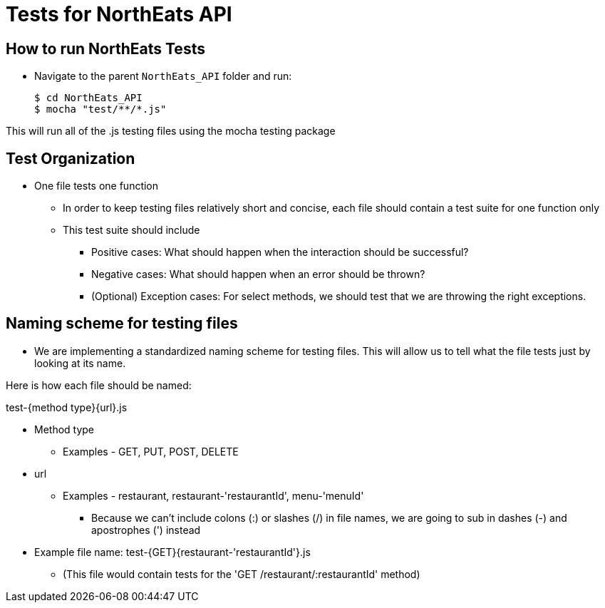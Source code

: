 = Tests for NorthEats API

== How to run NorthEats Tests

* Navigate to the parent `NorthEats_API` folder and run:

 $ cd NorthEats_API
 $ mocha "test/**/*.js"

This will run all of the .js testing files using the mocha testing package

== Test Organization

* One file tests one function
  ** In order to keep testing files relatively short and concise, each file should contain a test suite for one function only
  ** This test suite should include
    *** Positive cases: What should happen when the interaction should be successful?
    *** Negative cases: What should happen when an error should be thrown?
    *** (Optional) Exception cases: For select methods, we should test that we are throwing the right exceptions.

== Naming scheme for testing files

* We are implementing a standardized naming scheme for testing files. This will allow us to tell what the file tests just by looking at its name.

Here is how each file should be named:

test-{method type}{url}.js

* Method type
** Examples - GET, PUT, POST, DELETE

* url
** Examples - restaurant, restaurant-'restaurantId', menu-'menuId'
*** Because we can't include colons (:) or slashes (/) in file names, we are going to sub in dashes (-) and apostrophes (') instead

* Example file name: test-{GET}{restaurant-'restaurantId'}.js
** (This file would contain tests for the 'GET /restaurant/:restaurantId' method)
